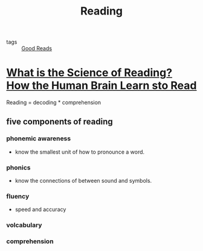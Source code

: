 :PROPERTIES:
:ID:       1526e20e-6e6a-4f1d-bc00-605890130023
:END:
#+title: Reading

- tags :: [[id:38fd6ba6-5da9-4b2f-8678-e523c96f3fce][Good Reads]]

* [[https://www.lexialearning.com/blog/what-is-the-science-of-reading-how-the-human-brain-learns-to-read][What is the Science of Reading? How the Human Brain Learn sto Read]]

Reading = decoding * comprehension

** five components of reading
*** phonemic awareness
  - know the smallest unit of how to pronounce a word.
*** phonics
  - know the connections of between sound and symbols.
*** fluency
  - speed and accuracy
*** volcabulary
*** comprehension
